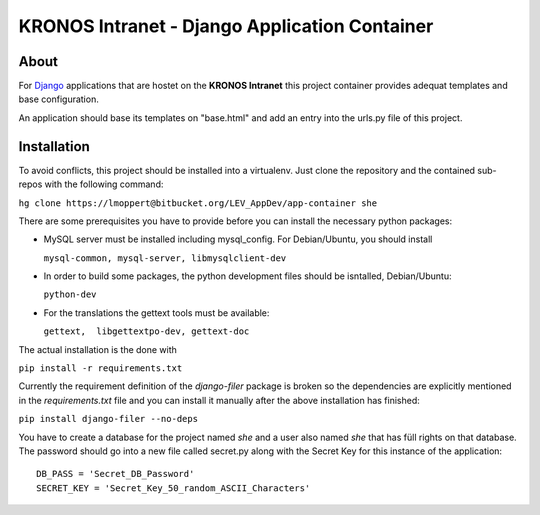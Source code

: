 ================================================
 KRONOS Intranet - Django Application Container
================================================

About
-----
For Django_ applications that are hostet on the **KRONOS Intranet**
this project container provides adequat templates and base configuration.

An application should base its templates on "base.html" and add an entry into
the urls.py file of this project.

Installation
------------
To avoid conflicts, this project should be installed into a virtualenv. Just
clone the repository and the contained sub-repos with the following command:

``hg clone https://lmoppert@bitbucket.org/LEV_AppDev/app-container she``

There are some prerequisites you have to provide before you can install the
necessary python packages:

* MySQL server must be installed including mysql_config. For Debian/Ubuntu, you
  should install 

  ``mysql-common, mysql-server, libmysqlclient-dev``
* In order to build some packages, the python development files should be
  isntalled, Debian/Ubuntu:
  
  ``python-dev``
* For the translations the gettext tools must be available:

  ``gettext,  libgettextpo-dev, gettext-doc``

The actual installation is the done with 

``pip install -r requirements.txt``

Currently the requirement definition of the *django-filer* package is broken
so the dependencies are explicitly mentioned in the *requirements.txt* file
and you can install it manually after the above installation has finished:

``pip install django-filer --no-deps``

You have to create a database for the project named *she* and a user also named *she* that has füll rights on that database. The password should go into a new file called secret.py
along with the Secret Key for this instance of the application::

  DB_PASS = 'Secret_DB_Password'
  SECRET_KEY = 'Secret_Key_50_random_ASCII_Characters'


.. _Django: https://www.djangoproject.com/